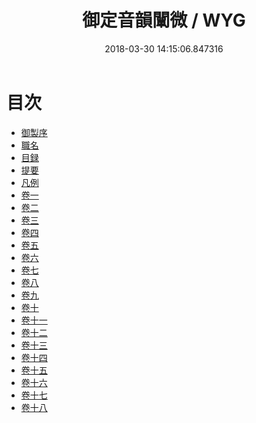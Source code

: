 #+TITLE: 御定音韻闡微 / WYG
#+DATE: 2018-03-30 14:15:06.847316
* 目次
 - [[file:KR1j0074_001.txt::001-1a][御製序]]
 - [[file:KR1j0074_001.txt::001-2b][職名]]
 - [[file:KR1j0074_001.txt::001-4b][目録]]
 - [[file:KR1j0074_001.txt::001-12b][提要]]
 - [[file:KR1j0074_001.txt::001-15b][凡例]]
 - [[file:KR1j0074_002.txt::002-1a][卷一]]
 - [[file:KR1j0074_003.txt::003-1a][卷二]]
 - [[file:KR1j0074_004.txt::004-1a][卷三]]
 - [[file:KR1j0074_005.txt::005-1a][卷四]]
 - [[file:KR1j0074_006.txt::006-1a][卷五]]
 - [[file:KR1j0074_007.txt::007-1a][卷六]]
 - [[file:KR1j0074_008.txt::008-1a][卷七]]
 - [[file:KR1j0074_009.txt::009-1a][卷八]]
 - [[file:KR1j0074_010.txt::010-1a][卷九]]
 - [[file:KR1j0074_011.txt::011-1a][卷十]]
 - [[file:KR1j0074_012.txt::012-1a][卷十一]]
 - [[file:KR1j0074_013.txt::013-1a][卷十二]]
 - [[file:KR1j0074_014.txt::014-1a][卷十三]]
 - [[file:KR1j0074_015.txt::015-1a][卷十四]]
 - [[file:KR1j0074_016.txt::016-1a][卷十五]]
 - [[file:KR1j0074_017.txt::017-1a][卷十六]]
 - [[file:KR1j0074_018.txt::018-1a][卷十七]]
 - [[file:KR1j0074_019.txt::019-1a][卷十八]]
